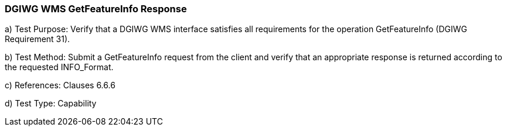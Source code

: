 === DGIWG WMS GetFeatureInfo Response

a)  Test Purpose: Verify that a DGIWG WMS interface satisfies all requirements for the operation GetFeatureInfo (DGIWG Requirement 31).

b)  Test Method: Submit a GetFeatureInfo request from the client and verify that an appropriate response is returned according to the requested INFO_Format.

c)  References: Clauses 6.6.6

d)  Test Type: Capability
